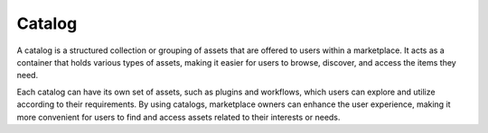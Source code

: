 =================
Catalog
=================

A catalog is a structured collection or grouping of assets that are offered to users within a marketplace. It acts as a container that holds various types of assets, making it easier for users to browse, discover, and access the items they need.

Each catalog can have its own set of assets, such as plugins and workflows, which users can explore and utilize according to their requirements. By using catalogs, marketplace owners can enhance the user experience, making it more convenient for users to find and access assets related to their interests or needs.
